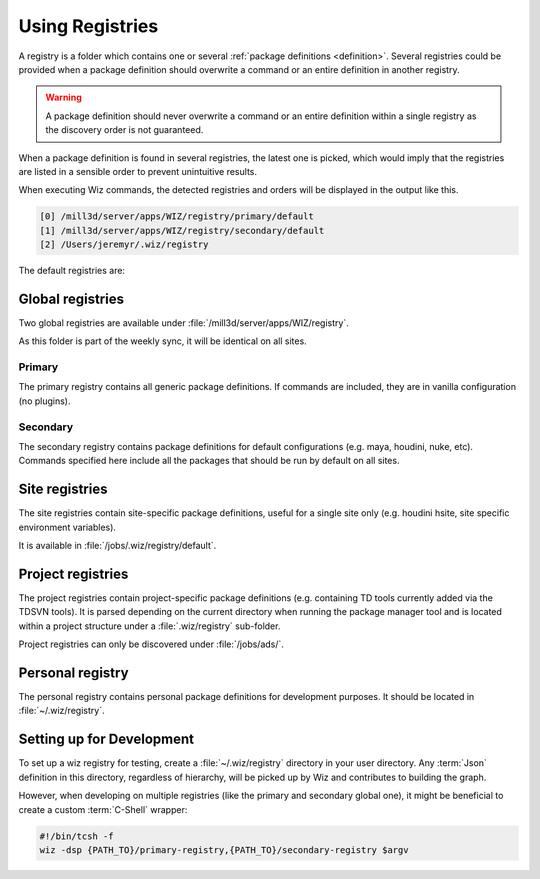 .. _registry:

****************
Using Registries
****************

A registry is a folder which contains one or several :ref:`package definitions
<definition>`. Several registries could be provided when a package definition
should overwrite a command or an entire definition in another registry.

.. warning::

    A package definition should never overwrite a command or an entire
    definition within a single registry as the discovery order is not
    guaranteed.


When a package definition is found in several registries, the latest one is
picked, which would imply that the registries are listed in a sensible order to
prevent unintuitive results.

When executing Wiz commands, the detected registries and orders will be
displayed in the output like this.

.. code-block:: console

    [0] /mill3d/server/apps/WIZ/registry/primary/default
    [1] /mill3d/server/apps/WIZ/registry/secondary/default
    [2] /Users/jeremyr/.wiz/registry


The default registries are:

.. _registry/global:

Global registries
=================

Two global registries are available under
:file:`/mill3d/server/apps/WIZ/registry`.

As this folder is part of the weekly sync, it will be identical on all sites.

Primary
-------

The primary registry contains all generic package definitions. If commands are
included, they are in vanilla configuration (no plugins).

.. seealso:: http://gitlab/rnd/wiz-registry/primary-registry

Secondary
---------

The secondary registry contains package definitions for default configurations
(e.g. maya, houdini, nuke, etc). Commands specified here include all the
packages that should be run by default on all sites.

.. seealso:: http://gitlab/rnd/wiz-registry/secondary-registry

.. _registry/site:

Site registries
===============

The site registries contain site-specific package definitions, useful
for a single site only (e.g. houdini hsite, site specific environment
variables).

It is available in :file:`/jobs/.wiz/registry/default`.

.. _registry/project:

Project registries
==================

The project registries contain project-specific package definitions (e.g.
containing TD tools currently added via the TDSVN tools). It is parsed depending
on the current directory when running the package manager tool and is located
within a project structure under a :file:`.wiz/registry` sub-folder.

Project registries can only be discovered under :file:`/jobs/ads/`.

.. _registry/personal:

Personal registry
=================

The personal registry contains personal package definitions for development
purposes. It should be located in :file:`~/.wiz/registry`.

.. _registry/setup:

Setting up for Development
==========================

To set up a wiz registry for testing, create a :file:`~/.wiz/registry` directory
in your user directory.
Any :term:`Json` definition in this directory, regardless of hierarchy, will
be picked up by Wiz and contributes to building the graph.

However, when developing on multiple registries (like the primary and secondary
global one), it might be beneficial to create a custom :term:`C-Shell` wrapper:

.. code-block:: csh

    #!/bin/tcsh -f
    wiz -dsp {PATH_TO}/primary-registry,{PATH_TO}/secondary-registry $argv
